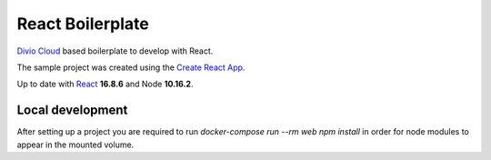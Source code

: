 =================
React Boilerplate
=================

`Divio Cloud <http://www.divio.com/>`_ based boilerplate to develop with React.

The sample project was created using the
`Create React App <https://facebook.github.io/create-react-app/docs/getting-started>`_.

Up to date with `React <https://reactjs.org//>`_ **16.8.6** and Node **10.16.2**.

Local development
=================

After setting up a project you are required to run `docker-compose run --rm web npm install` 
in order for node modules to appear in the mounted volume.
